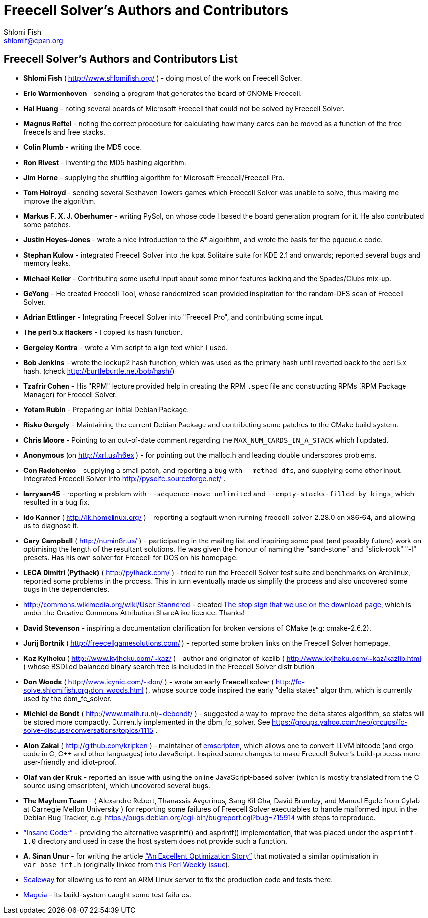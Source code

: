 Freecell Solver's Authors and Contributors
==========================================
Shlomi Fish <shlomif@cpan.org>
:Date: 2016-10-17
:Revision: $Id$

[id="authors_and_contributors"]
Freecell Solver's Authors and Contributors List
-----------------------------------------------

* *Shlomi Fish* ( http://www.shlomifish.org/ ) - doing most of the work on
Freecell Solver.

* *Eric Warmenhoven* - sending a program that generates the board of GNOME
Freecell.

* *Hai Huang* - noting several boards of Microsoft Freecell that could not be
solved by Freecell Solver.

* *Magnus Reftel* - noting the correct procedure for calculating how many
cards can be moved as a function of the free freecells and free stacks.

* *Colin Plumb* - writing the MD5 code.

* *Ron Rivest* - inventing the MD5 hashing algorithm.

* *Jim Horne* - supplying the shuffling algorithm for
Microsoft Freecell/Freecell Pro.

* *Tom Holroyd* - sending several Seahaven Towers games which Freecell Solver
was unable to solve, thus making me improve the algorithm.

* *Markus F. X. J. Oberhumer* - writing PySol, on whose code I based the board
generation program for it. He also contributed some patches.

* *Justin Heyes-Jones* - wrote a nice introduction to the A* algorithm, and
wrote the basis for the pqueue.c code.

* *Stephan Kulow* - integrated Freecell Solver into the kpat Solitaire suite for
KDE 2.1 and onwards; reported several bugs and memory leaks.

* *Michael Keller* - Contributing some useful input about some minor features
lacking and the Spades/Clubs mix-up.

* *GeYong* - He created Freecell Tool, whose randomized scan provided
inspiration for the random-DFS scan of Freecell Solver.

* *Adrian Ettlinger* - Integrating Freecell Solver into "Freecell Pro", and
contributing some input.

* *The perl 5.x Hackers* - I copied its hash function.

* *Gergeley Kontra* - wrote a Vim script to align text which I used.

* *Bob Jenkins* - wrote the lookup2 hash function, which was used as
the primary hash until reverted back to the perl 5.x hash.
(check http://burtleburtle.net/bob/hash/)

* *Tzafrir Cohen* - His "RPM" lecture provided help in creating the RPM
+.spec+ file and constructing RPMs (RPM Package Manager) for Freecell
Solver.

* *Yotam Rubin* - Preparing an initial Debian Package.

* *Risko Gergely* - Maintaining the current Debian Package and contributing
some patches to the CMake build system.

* *Chris Moore* - Pointing to an out-of-date comment regarding the
+MAX_NUM_CARDS_IN_A_STACK+ which I updated.

* *Anonymous* (on http://xrl.us/h6ex ) - for pointing out the malloc.h and
leading double underscores problems.

* *Con Radchenko* - supplying a small patch, and reporting a bug with
+--method dfs+, and supplying some other input. Integrated Freecell Solver
into http://pysolfc.sourceforge.net/ .

* *larrysan45* - reporting a problem with +--sequence-move unlimited+
and +--empty-stacks-filled-by kings+, which resulted in a bug fix.

* *Ido Kanner* ( http://ik.homelinux.org/ ) - reporting a segfault when running
freecell-solver-2.28.0 on x86-64, and allowing us to diagnose it.

* *Gary Campbell* ( http://numin8r.us/ ) - participating in the mailing list
and inspiring some past (and possibly future) work on optimising the
length of the resultant solutions. He was given the honour of naming the
"sand-stone" and "slick-rock" "-l" presets. Has his own solver for
Freecell for DOS on his homepage.

* *LECA Dimitri (Pythack)* ( http://pythack.com/ ) - tried to run the
Freecell Solver test suite and benchmarks on Archlinux, reported some
problems in the process. This in turn eventually made us simplify the process
and also uncovered some bugs in the dependencies.

* http://commons.wikimedia.org/wiki/User:Stannered - created
http://commons.wikimedia.org/wiki/File:Stop_hand_nuvola.svg[The stop sign
that we use on the download page], which is under the Creative Commons
Attribution ShareAlike licence. Thanks!

* *David Stevenson* - inspiring a documentation clarification for broken
versions of CMake (e.g: cmake-2.6.2).

* *Jurij Bortnik* ( http://freecellgamesolutions.com/ ) - reported some broken
links on the Freecell Solver homepage.

* *Kaz Kylheku* ( http://www.kylheku.com/~kaz/ ) - author and originator of
kazlib ( http://www.kylheku.com/~kaz/kazlib.html ) whose BSDLed balanced binary
search tree is included in the Freecell Solver distribution.

* *Don Woods* ( http://www.icynic.com/~don/ ) - wrote an early Freecell
solver ( http://fc-solve.shlomifish.org/don_woods.html ), whose source code
inspired the early “delta states” algorithm, which is currently used by the
dbm_fc_solver.

* *Michiel de Bondt* ( http://www.math.ru.nl/~debondt/ ) - suggested a
way to improve the delta states algorithm, so states will be stored more
compactly. Currently implemented in the dbm_fc_solver. See
https://groups.yahoo.com/neo/groups/fc-solve-discuss/conversations/topics/1115 .

* *Alon Zakai* ( http://github.com/kripken ) - maintainer of
https://github.com/kripken/emscripten[emscripten], which allows one to convert
LLVM bitcode (and ergo code in C, C++ and other languages) into JavaScript.
Inspired some changes to make Freecell Solver’s build-process more
user-friendly and idiot-proof.

* *Olaf van der Kruk* - reported an issue with using the online
JavaScript-based solver (which is mostly translated from the C source using
emscripten), which uncovered several bugs.

* *The Mayhem Team* - ( Alexandre Rebert, Thanassis Avgerinos, Sang Kil Cha,
David Brumley, and Manuel Egele from Cylab at Carnegie Mellon University ) for
reporting some failures of Freecell Solver executables to handle
malformed input in the Debian Bug Tracker, e.g:
https://bugs.debian.org/cgi-bin/bugreport.cgi?bug=715914 with
steps to reproduce.

* http://insanecoding.blogspot.com/[“Insane Coder”] - providing the alternative
vasprintf() and asprintf() implementation, that was placed under the
+asprintf-1.0+ directory and used in case the host system does not provide
such a function.

* *A. Sinan Unur* - for writing the article
https://www.nu42.com/2016/01/excellent-optimization-story.html[“An Excellent Optimization Story”]
that motivated a similar optimisation in +var_base_int.h+ (originally linked
from http://perlweekly.com/archive/234.html[this Perl Weekly issue]).

* https://www.scaleway.com/[Scaleway] for allowing us to rent an ARM Linux
server to fix the production code and tests there.

* http://www.mageia.org/en/[Mageia] - its build-system caught some test
failures.
